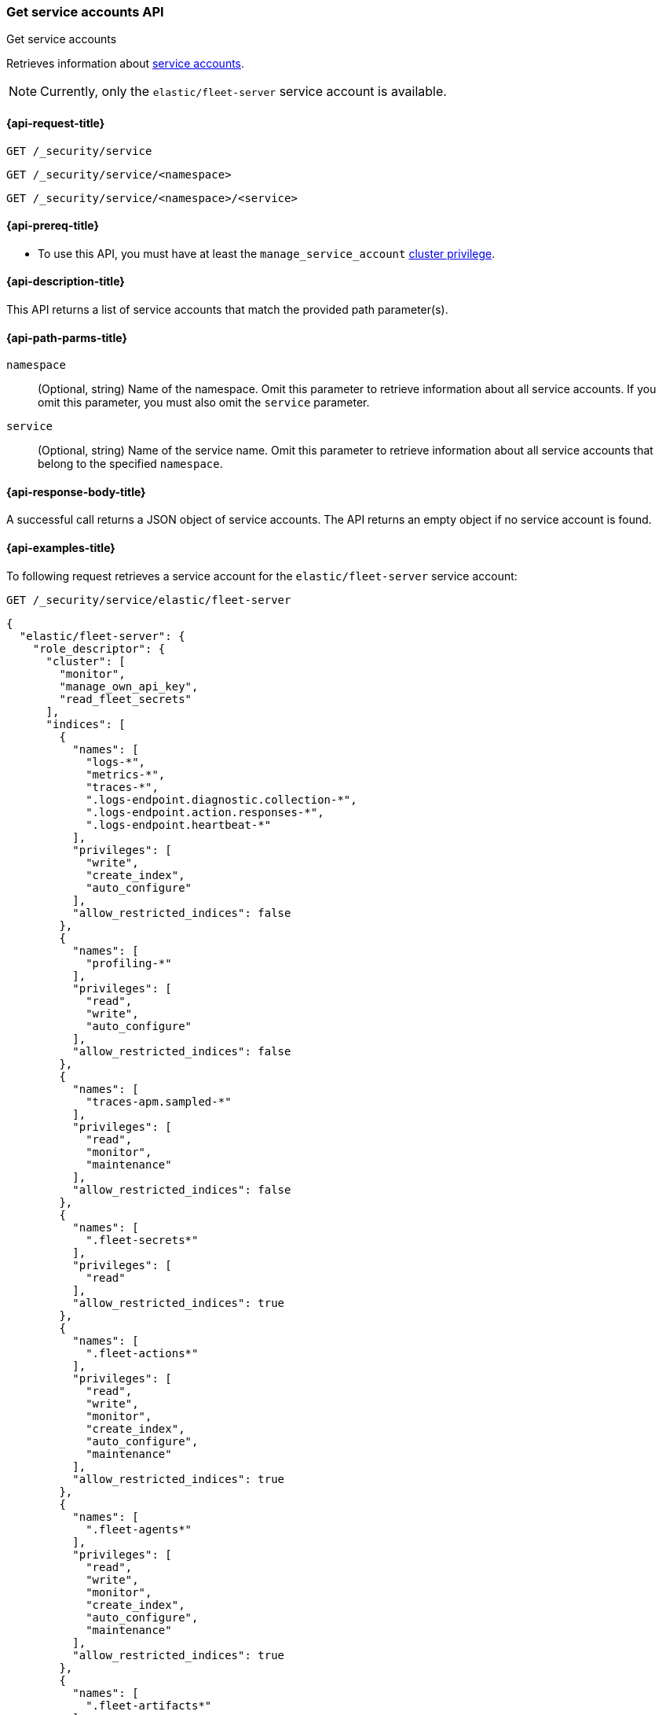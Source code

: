 [role="xpack"]
[[security-api-get-service-accounts]]
=== Get service accounts API

++++
<titleabbrev>Get service accounts</titleabbrev>
++++

Retrieves information about <<service-accounts,service accounts>>.

NOTE: Currently, only the `elastic/fleet-server` service account is available.

[[security-api-get-service-accounts-request]]
==== {api-request-title}

`GET /_security/service`

`GET /_security/service/<namespace>`

`GET /_security/service/<namespace>/<service>`

[[security-api-get-service-accounts-prereqs]]
==== {api-prereq-title}

* To use this API, you must have at least the `manage_service_account`
<<privileges-list-cluster,cluster privilege>>.

[[security-api-get-service-accounts-desc]]
==== {api-description-title}

This API returns a list of service accounts that match the provided path parameter(s).

[[security-api-get-service-accounts-path-params]]
==== {api-path-parms-title}

`namespace`::
  (Optional, string) Name of the namespace. Omit this parameter to retrieve information about all service accounts. If you omit this parameter, you must also omit the `service` parameter.

`service`::
  (Optional, string) Name of the service name. Omit this parameter to
  retrieve information about all service accounts that belong to the specified
  `namespace`.

[[security-api-get-service-accounts-response-body]]
==== {api-response-body-title}

A successful call returns a JSON object of service accounts. The API returns an
empty object if no service account is found.

[[security-api-get-service-accounts-example]]
==== {api-examples-title}

To following request retrieves a service account for the `elastic/fleet-server`
service account:

[source,console]
----
GET /_security/service/elastic/fleet-server
----

[source,console-result]
----
{
  "elastic/fleet-server": {
    "role_descriptor": {
      "cluster": [
        "monitor",
        "manage_own_api_key",
        "read_fleet_secrets"
      ],
      "indices": [
        {
          "names": [
            "logs-*",
            "metrics-*",
            "traces-*",
            ".logs-endpoint.diagnostic.collection-*",
            ".logs-endpoint.action.responses-*",
            ".logs-endpoint.heartbeat-*"
          ],
          "privileges": [
            "write",
            "create_index",
            "auto_configure"
          ],
          "allow_restricted_indices": false
        },
        {
          "names": [
            "profiling-*"
          ],
          "privileges": [
            "read",
            "write",
            "auto_configure"
          ],
          "allow_restricted_indices": false
        },
        {
          "names": [
            "traces-apm.sampled-*"
          ],
          "privileges": [
            "read",
            "monitor",
            "maintenance"
          ],
          "allow_restricted_indices": false
        },
        {
          "names": [
            ".fleet-secrets*"
          ],
          "privileges": [
            "read"
          ],
          "allow_restricted_indices": true
        },
        {
          "names": [
            ".fleet-actions*"
          ],
          "privileges": [
            "read",
            "write",
            "monitor",
            "create_index",
            "auto_configure",
            "maintenance"
          ],
          "allow_restricted_indices": true
        },
        {
          "names": [
            ".fleet-agents*"
          ],
          "privileges": [
            "read",
            "write",
            "monitor",
            "create_index",
            "auto_configure",
            "maintenance"
          ],
          "allow_restricted_indices": true
        },
        {
          "names": [
            ".fleet-artifacts*"
          ],
          "privileges": [
            "read",
            "write",
            "monitor",
            "create_index",
            "auto_configure",
            "maintenance"
          ],
          "allow_restricted_indices": true
        },
        {
          "names": [
            ".fleet-enrollment-api-keys*"
          ],
          "privileges": [
            "read",
            "write",
            "monitor",
            "create_index",
            "auto_configure",
            "maintenance"
          ],
          "allow_restricted_indices": true
        },
        {
          "names": [
            ".fleet-policies*"
          ],
          "privileges": [
            "read",
            "write",
            "monitor",
            "create_index",
            "auto_configure",
            "maintenance"
          ],
          "allow_restricted_indices": true
        },
        {
          "names": [
            ".fleet-policies-leader*"
          ],
          "privileges": [
            "read",
            "write",
            "monitor",
            "create_index",
            "auto_configure",
            "maintenance"
          ],
          "allow_restricted_indices": true
        },
        {
          "names": [
            ".fleet-servers*"
          ],
          "privileges": [
            "read",
            "write",
            "monitor",
            "create_index",
            "auto_configure",
            "maintenance"
          ],
          "allow_restricted_indices": true
        },
        {
          "names": [
            ".fleet-fileds*"
          ],
          "privileges": [
            "read",
            "write",
            "monitor",
            "create_index",
            "auto_configure",
            "maintenance"
          ],
          "allow_restricted_indices": true
        },
        {
          "names": [
            "synthetics-*"
          ],
          "privileges": [
            "read",
            "write",
            "create_index",
            "auto_configure"
          ],
          "allow_restricted_indices": false
        }
      ],
      "applications": [
        {
          "application": "kibana-*",
          "privileges": [
            "reserved_fleet-setup"
          ],
          "resources": [
            "*"
          ]
        }
      ],
      "run_as": [],
      "metadata": {},
      "transient_metadata": {
        "enabled": true
      }
    }
  }
}
----

Omit the `namespace` and `service` to retrieve all service accounts:

[source,console]
----
GET /_security/service
----
